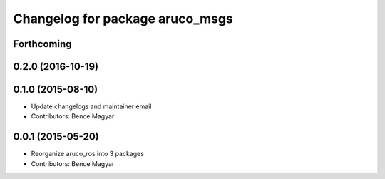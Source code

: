 ^^^^^^^^^^^^^^^^^^^^^^^^^^^^^^^^
Changelog for package aruco_msgs
^^^^^^^^^^^^^^^^^^^^^^^^^^^^^^^^

Forthcoming
-----------

0.2.0 (2016-10-19)
------------------

0.1.0 (2015-08-10)
------------------
* Update changelogs and maintainer email
* Contributors: Bence Magyar

0.0.1 (2015-05-20)
------------------
* Reorganize aruco_ros into 3 packages
* Contributors: Bence Magyar
